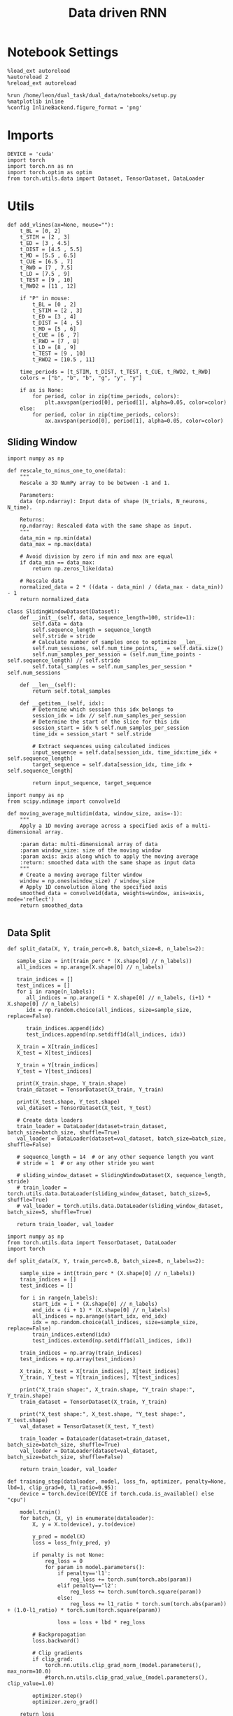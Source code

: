 #+TITLE: Data driven RNN
#+STARTUP: fold
#+PROPERTY: header-args:ipython :results both :exports both :async yes :session my_session :kernel torch

* Notebook Settings

#+begin_src ipython
  %load_ext autoreload
  %autoreload 2
  %reload_ext autoreload

  %run /home/leon/dual_task/dual_data/notebooks/setup.py
  %matplotlib inline
  %config InlineBackend.figure_format = 'png'
#+end_src

#+RESULTS:
: The autoreload extension is already loaded. To reload it, use:
:   %reload_ext autoreload
: Python exe
: /home/leon/mambaforge/envs/torch/bin/python

* Imports

#+begin_src ipython
  DEVICE = 'cuda'
  import torch
  import torch.nn as nn
  import torch.optim as optim
  from torch.utils.data import Dataset, TensorDataset, DataLoader
#+end_src

#+RESULTS:

* Utils

#+begin_src ipython
def add_vlines(ax=None, mouse=""):
    t_BL = [0, 2]
    t_STIM = [2 , 3]
    t_ED = [3 , 4.5]
    t_DIST = [4.5 , 5.5]
    t_MD = [5.5 , 6.5]
    t_CUE = [6.5 , 7]
    t_RWD = [7 , 7.5]
    t_LD = [7.5 , 9]
    t_TEST = [9 , 10]
    t_RWD2 = [11 , 12]

    if "P" in mouse:
        t_BL = [0 , 2]
        t_STIM = [2 , 3]
        t_ED = [3 , 4]
        t_DIST = [4 , 5]
        t_MD = [5 , 6]
        t_CUE = [6 , 7]
        t_RWD = [7 , 8]
        t_LD = [8 , 9]
        t_TEST = [9 , 10]
        t_RWD2 = [10.5 , 11]

    time_periods = [t_STIM, t_DIST, t_TEST, t_CUE, t_RWD2, t_RWD]
    colors = ["b", "b", "b", "g", "y", "y"]

    if ax is None:
        for period, color in zip(time_periods, colors):
            plt.axvspan(period[0], period[1], alpha=0.05, color=color)
    else:
        for period, color in zip(time_periods, colors):
            ax.axvspan(period[0], period[1], alpha=0.05, color=color)
#+end_src

#+RESULTS:

** Sliding Window

#+begin_src ipython
import numpy as np

def rescale_to_minus_one_to_one(data):
    """
    Rescale a 3D NumPy array to be between -1 and 1.

    Parameters:
    data (np.ndarray): Input data of shape (N_trials, N_neurons, N_time).

    Returns:
    np.ndarray: Rescaled data with the same shape as input.
    """
    data_min = np.min(data)
    data_max = np.max(data)

    # Avoid division by zero if min and max are equal
    if data_min == data_max:
        return np.zeros_like(data)

    # Rescale data
    normalized_data = 2 * ((data - data_min) / (data_max - data_min)) - 1
    return normalized_data
#+end_src

#+RESULTS:

#+begin_src ipython
  class SlidingWindowDataset(Dataset):
      def __init__(self, data, sequence_length=100, stride=1):
          self.data = data
          self.sequence_length = sequence_length
          self.stride = stride
          # Calculate number of samples once to optimize __len__
          self.num_sessions, self.num_time_points, _ = self.data.size()
          self.num_samples_per_session = (self.num_time_points - self.sequence_length) // self.stride
          self.total_samples = self.num_samples_per_session * self.num_sessions

      def __len__(self):
          return self.total_samples

      def __getitem__(self, idx):
          # Determine which session this idx belongs to
          session_idx = idx // self.num_samples_per_session
          # Determine the start of the slice for this idx
          session_start = idx % self.num_samples_per_session
          time_idx = session_start * self.stride

          # Extract sequences using calculated indices
          input_sequence = self.data[session_idx, time_idx:time_idx + self.sequence_length]
          target_sequence = self.data[session_idx, time_idx + self.sequence_length]

          return input_sequence, target_sequence
#+end_src

#+RESULTS:

#+begin_src ipython
  import numpy as np
  from scipy.ndimage import convolve1d

  def moving_average_multidim(data, window_size, axis=-1):
      """
      Apply a 1D moving average across a specified axis of a multi-dimensional array.

      :param data: multi-dimensional array of data
      :param window_size: size of the moving window
      :param axis: axis along which to apply the moving average
      :return: smoothed data with the same shape as input data
      """
      # Create a moving average filter window
      window = np.ones(window_size) / window_size
      # Apply 1D convolution along the specified axis
      smoothed_data = convolve1d(data, weights=window, axis=axis, mode='reflect')
      return smoothed_data

#+end_src

#+RESULTS:

** Data Split


#+RESULTS:

#+begin_src ipython
    def split_data(X, Y, train_perc=0.8, batch_size=8, n_labels=2):

       sample_size = int(train_perc * (X.shape[0] // n_labels))
       all_indices = np.arange(X.shape[0] // n_labels)

       train_indices = []
       test_indices = []
       for i in range(n_labels):
          all_indices = np.arange(i * X.shape[0] // n_labels, (i+1) * X.shape[0] // n_labels)
          idx = np.random.choice(all_indices, size=sample_size, replace=False)

          train_indices.append(idx)
          test_indices.append(np.setdiff1d(all_indices, idx))

       X_train = X[train_indices]
       X_test = X[test_indices]

       Y_train = Y[train_indices]
       Y_test = Y[test_indices]

       print(X_train.shape, Y_train.shape)
       train_dataset = TensorDataset(X_train, Y_train)

       print(X_test.shape, Y_test.shape)
       val_dataset = TensorDataset(X_test, Y_test)

       # Create data loaders
       train_loader = DataLoader(dataset=train_dataset, batch_size=batch_size, shuffle=True)
       val_loader = DataLoader(dataset=val_dataset, batch_size=batch_size, shuffle=False)

       # sequence_length = 14  # or any other sequence length you want
       # stride = 1  # or any other stride you want

       # sliding_window_dataset = SlidingWindowDataset(X, sequence_length, stride)
       # train_loader = torch.utils.data.DataLoader(sliding_window_dataset, batch_size=5, shuffle=True)
       # val_loader = torch.utils.data.DataLoader(sliding_window_dataset, batch_size=5, shuffle=True)

       return train_loader, val_loader
#+end_src

#+RESULTS:

#+begin_src ipython
import numpy as np
from torch.utils.data import TensorDataset, DataLoader
import torch

def split_data(X, Y, train_perc=0.8, batch_size=8, n_labels=2):

    sample_size = int(train_perc * (X.shape[0] // n_labels))
    train_indices = []
    test_indices = []

    for i in range(n_labels):
        start_idx = i * (X.shape[0] // n_labels)
        end_idx = (i + 1) * (X.shape[0] // n_labels)
        all_indices = np.arange(start_idx, end_idx)
        idx = np.random.choice(all_indices, size=sample_size, replace=False)
        train_indices.extend(idx)
        test_indices.extend(np.setdiff1d(all_indices, idx))

    train_indices = np.array(train_indices)
    test_indices = np.array(test_indices)

    X_train, X_test = X[train_indices], X[test_indices]
    Y_train, Y_test = Y[train_indices], Y[test_indices]

    print("X_train shape:", X_train.shape, "Y_train shape:", Y_train.shape)
    train_dataset = TensorDataset(X_train, Y_train)

    print("X_test shape:", X_test.shape, "Y_test shape:", Y_test.shape)
    val_dataset = TensorDataset(X_test, Y_test)

    train_loader = DataLoader(dataset=train_dataset, batch_size=batch_size, shuffle=True)
    val_loader = DataLoader(dataset=val_dataset, batch_size=batch_size, shuffle=False)

    return train_loader, val_loader
#+end_src

#+RESULTS:

#+begin_src ipython
  def training_step(dataloader, model, loss_fn, optimizer, penalty=None, lbd=1, clip_grad=0, l1_ratio=0.95):
      device = torch.device(DEVICE if torch.cuda.is_available() else "cpu")

      model.train()
      for batch, (X, y) in enumerate(dataloader):
          X, y = X.to(device), y.to(device)

          y_pred = model(X)
          loss = loss_fn(y_pred, y)

          if penalty is not None:
              reg_loss = 0
              for param in model.parameters():
                  if penalty=='l1':
                      reg_loss += torch.sum(torch.abs(param))
                  elif penalty=='l2':
                      reg_loss += torch.sum(torch.square(param))
                  else:
                      reg_loss += l1_ratio * torch.sum(torch.abs(param)) + (1.0-l1_ratio) * torch.sum(torch.square(param))

                  loss = loss + lbd * reg_loss

          # Backpropagation
          loss.backward()

          # Clip gradients
          if clip_grad:
              torch.nn.utils.clip_grad_norm_(model.parameters(), max_norm=10.0)
              #torch.nn.utils.clip_grad_value_(model.parameters(), clip_value=1.0)

          optimizer.step()
          optimizer.zero_grad()

      return loss
#+end_src

#+RESULTS:

#+begin_src ipython
  def validation_step(dataloader, model, loss_fn):
      size = len(dataloader.dataset)
      num_batches = len(dataloader)

      device = torch.device(DEVICE if torch.cuda.is_available() else "cpu")

      # Validation loop.
      model.eval()
      val_loss = 0.0

      with torch.no_grad():
          for X, y in dataloader:
              X, y = X.to(device), y.to(device)

              y_pred = model(X)
              loss = loss_fn(y_pred, y)

              val_loss += loss.item() * X.size(0)

          val_loss /= size
          # acc = metric.compute()
          # print(f"Accuracy: {acc}")
          # metric.reset()
      return val_loss
#+end_src

#+RESULTS:

** Optimization

#+begin_src ipython
    def run_optim(model, train_loader, val_loader, loss_fn, optimizer, num_epochs=100, penalty=None, lbd=0, thresh=0.005, l1_ratio=0.95):

      scheduler = optim.lr_scheduler.ExponentialLR(optimizer, gamma=0.95)
      # scheduler = optim.lr_scheduler.ReduceLROnPlateau(optimizer, 'min', patience=5, factor=0.5)
      # scheduler = optim.lr_scheduler.ReduceLROnPlateau(optimizer, 'min', patience=10, factor=0.1, verbose=True)
      # scheduler = optim.lr_scheduler.StepLR(optimizer, step_size=30, gamma=0.1)

      device = torch.device('cuda' if torch.cuda.is_available() else 'cpu')
      model.to(device)

      # Training loop.
      for epoch in range(num_epochs):
          loss = training_step(train_loader, model, loss_fn, optimizer, penalty, lbd, l1_ratio=l1_ratio)
          val_loss = validation_step(val_loader, model, loss_fn)

          scheduler.step()

          if epoch % int(num_epochs  / 10) == 0:
              print(f'Epoch {epoch}/{num_epochs}, Training Loss: {loss.item():.4f}, Validation Loss: {val_loss:.4f}')

          if val_loss < thresh and loss < thresh:
              print(f'Stopping training as loss has fallen below the threshold: {loss}, {val_loss}')
              break

          if val_loss > 300:
              print(f'Stopping training as loss is too high: {val_loss}')
              break

          if torch.isnan(loss):
              print(f'Stopping training as loss is NaN.')
              break
#+end_src

#+RESULTS:

** Prediction


#+begin_src ipython
  def get_predictions(model, future_steps, device='cuda:1'):
      model.eval()  # Set the model to evaluation mode

      # Start with an initial seed sequence
      input_size = model.input_size
      hidden_size = model.hidden_size

      seed_sequence = torch.randn(1, future_steps, input_size).to(device)  # Replace with your actual seed

      # Collect predictions
      predictions = []

      # Initialize the hidden state (optional, depends on your model architecture)
      hidden = torch.zeros(model.num_layers, 1, hidden_size).to(device)
      # hidden = torch.randn(model.num_layers, 1, hidden_size, device=device) * 0.01

      # Generate time series
      for _ in range(future_steps):
          # Forward pass
          with torch.no_grad():  # No need to track gradients
              # out, hidden = model.rnn(seed_sequence, hidden)
              out = model(hidden)
              next_step = out[:, -1, :]  # Output for the last time step

          predictions.append(next_step.cpu().numpy())

          # Use the predicted next step as the input for the next iteration
          next_step = next_step.unsqueeze(1)  # Add the sequence length dimension
          seed_sequence = torch.cat((seed_sequence[:, 1:, :], next_step), 1)  # Move the window

      # # Convert predictions to a numpy array for further analysis
      predicted_time_series = np.concatenate(predictions, axis=0)

      return predicted_time_series

#+end_src

#+RESULTS:

** Pipeline

#+begin_src ipython
  def standard_scaler(data, IF_RETURN=0):
      mean = data.mean(dim=0, keepdim=True)
      std = data.std(dim=0, keepdim=True)
      if IF_RETURN:
          return (data - mean) / std, mean, std
      else:
          return (data - mean) / std

#+end_src

#+RESULTS:

** Loss

#+begin_src ipython
  class CustomBCELoss(nn.Module):
      def __init__(self):
          super(CustomBCELoss, self).__init__()

      def forward(self, inputs, targets):
          inputs = torch.cat(inputs, dim=1)
          y_pred = self.linear(inputs[:, -1, :])

          proba = torch.sigmoid(y_pred).squeeze(-1)

          loss = F.binary_cross_entropy(proba, targets, reduction='none')

          return loss.mean()  # Or .sum(), or custom reduction as needed.
#+end_src

#+RESULTS:

* RNN models

#+begin_src ipython
  class FullRNN(nn.Module):
      def __init__(self, N_NEURON, N_BATCH, DT=0.05, TAU=1, SIGMA=1, NONLINEAR='sig', DEVICE='cuda', DROP=0.5):
          super(FullRNN, self).__init__()

          self.N_BATCH = N_BATCH
          self.DEVICE = DEVICE

          self.N_NEURON = N_NEURON

          self.DT = DT
          self.TAU = TAU

          self.GAIN = nn.Parameter(torch.tensor(1.0).to(DEVICE))
          # self.GAIN = nn.Parameter(torch.ones((1, 1, self.N_NEURON)).to(DEVICE))

          self.SIGMA = nn.Parameter(torch.tensor(SIGMA).to(torch.float).to(DEVICE))
          # self.SIGMA = SIGMA

          self.EXP_DT_TAU = torch.exp(-torch.tensor(self.DT / self.TAU).to(DEVICE))
          self.DT_TAU = torch.tensor(self.DT / self.TAU).to(DEVICE)

          self.dropout = nn.Dropout(DROP)

          if NONLINEAR == 'relu':
              self.Activation = nn.ReLU()
          else:
              self.Activation = nn.Tanh()

          self.Wab = nn.Parameter(torch.randn((self.N_NEURON, self.N_NEURON), device=DEVICE) * 0.0)

      def update_dynamics(self, rates, ff_input, rec_input, lr):
          noise = torch.randn_like(rates)

          # update hidden state
          hidden = rates @ lr

          rec_input = rec_input * self.EXP_DT_TAU + hidden * self.DT_TAU # + noise * torch.sqrt(self.SIGMA * self.DT_TAU)

          # compute net input
          net_input = ff_input + rec_input + noise * self.SIGMA**2

          # update rates
          # non_linear = self.Activation(net_input)
          # rates = rates * self.EXP_DT_TAU + non_linear * self.DT_TAU + noise

          rates = self.GAIN * self.Activation(net_input)
          # rates = net_input

          return rates, rec_input

      def forward(self, ff_input):

          # initialize state
          rates = torch.zeros(ff_input.size(0), self.N_NEURON, device=self.DEVICE)
          rec_input = torch.zeros(ff_input.size(0), self.N_NEURON, device=self.DEVICE)
          lr = self.Wab / self.N_NEURON


          rates_sequence = []
          for step in range(ff_input.size(1)):
              rates, rec_input = self.update_dynamics(rates, ff_input[:, step], rec_input, lr)
              rates_sequence.append(rates.unsqueeze(1))

          rates_sequence = torch.cat(rates_sequence, dim=1)

          return rates_sequence
#+end_src

#+RESULTS:

#+begin_src ipython

#+end_src

#+RESULTS:

* Train on Experimental Data
** Parameters

#+begin_src ipython
  import sys
  sys.path.insert(0, '../')

  from src.common.get_data import get_X_y_days, get_X_y_S1_S2
  from src.common.options import set_options
#+end_src

#+RESULTS:

#+begin_src ipython
  mice = ['ChRM04','JawsM15', 'JawsM18', 'ACCM03', 'ACCM04']
  tasks = ['DPA', 'DualGo', 'DualNoGo']
  days = ['first', 'last']

  kwargs = dict()
  kwargs = {'trials': '', 'preprocess': None, 'scaler_BL': 'standard', 'avg_noise':True, 'unit_var_BL':False}

  kwargs['mouse'] = 'JawsM15'
#+end_src

#+RESULTS:

** Load Data

#+begin_src ipython
options = set_options(**kwargs)
options['reload'] = False
options['data_type'] = 'dF'
options['DCVL'] = 0
#+end_src

#+RESULTS:

#+begin_src ipython
X_days, y_days = get_X_y_days(**options)
options['trials'] = 'correct'
options['day'] = 'last'
options['task'] = 'all'
X_data, y_data = get_X_y_S1_S2(X_days, y_days, **options)

print(X_data.shape, y_data.shape)
#+end_src

#+RESULTS:
: (249, 693, 84) (249, 13)

#+begin_src ipython
from  mne.decoding import Scaler
std_scaler = Scaler(scalings='mean')
X_data = std_scaler.fit_transform(X_data)
print(X_data.shape)
#+end_src

#+RESULTS:
: (249, 693, 84)

#+begin_src ipython
from src.decode.bump import circcvl
# smoothed_data = circcvl(X_data, windowSize=2, axis=-1)
print(X_data.shape)
window_size = 6
# from scipy.ndimage import gaussian_filter1d
# smoothed_data = gaussian_filter1d(X_data, axis=-1, sigma=2)
# smoothed_data = moving_average_multidim(X_data[..., :52], window_size, axis=-1)
smoothed_data = moving_average_multidim(X_data, window_size, axis=-1)
#+end_src

#+RESULTS:
: (249, 693, 84)

#+RESULTS:

#+begin_src ipython
  time = np.linspace(0, 14, 84)
  for i in range(10):
      i = np.random.randint(100)
      plt.plot(time, smoothed_data[-1, i,:], alpha=.5)

  plt.ylabel('Rate (Hz)')
  plt.xlabel('Time (s)')
  plt.show()
#+end_src

#+RESULTS:
[[./.ob-jupyter/19b57f473e0fdaa9a1ff1e6365c650e0b033f2d7.png]]

** Training

#+begin_src ipython
  # y = np.roll(X_data, -1)
  # y = y[..., :-1]

  X = smoothed_data[..., :-1]
  Y = smoothed_data[..., 1:]

  # X = rescale_to_minus_one_to_one(X)
  # Y = rescale_to_minus_one_to_one(Y)

  X = np.swapaxes(X, 1, -1)
  Y = np.swapaxes(Y, 1, -1)

  print(X.shape, Y.shape)
#+end_src

#+RESULTS:
: (249, 83, 693) (249, 83, 693)

#+begin_src ipython
X = torch.tensor(X, dtype=torch.float32, device=device)
Y = torch.tensor(Y, dtype=torch.float32, device=device)
print(X.shape, Y.shape)
#+end_src

#+RESULTS:
: torch.Size([249, 83, 693]) torch.Size([249, 83, 693])

#+RESULTS:

#+begin_src ipython
device = torch.device('cuda' if torch.cuda.is_available() else 'cpu')

num_features = X.shape[-1]
batch_size = 16
train_loader, val_loader = split_data(X, Y, train_perc=0.8, batch_size=batch_size)
#+end_src

#+RESULTS:
: X_train shape: torch.Size([198, 83, 693]) Y_train shape: torch.Size([198, 83, 693])
: X_test shape: torch.Size([50, 83, 693]) Y_test shape: torch.Size([50, 83, 693])

#+begin_src ipython
model = FullRNN(N_NEURON=num_features, N_BATCH=batch_size, DEVICE=device)
#+end_src

#+RESULTS:

#+begin_src ipython
learning_rate = 0.1
num_epochs = 100

criterion = nn.MSELoss()
optimizer = optim.Adam(model.parameters(), lr=learning_rate)

run_optim(model, train_loader, val_loader, criterion, optimizer, num_epochs, thresh=.001, penalty=None, lbd=1)
#+end_src

#+RESULTS:
#+begin_example
Epoch 0/100, Training Loss: 0.2940, Validation Loss: 0.2146
Epoch 10/100, Training Loss: 0.1363, Validation Loss: 0.1875
Epoch 20/100, Training Loss: 0.1646, Validation Loss: 0.1883
Epoch 30/100, Training Loss: 0.2930, Validation Loss: 0.1883
Epoch 40/100, Training Loss: 0.1349, Validation Loss: 0.1886
Epoch 50/100, Training Loss: 0.1485, Validation Loss: 0.1887
Epoch 60/100, Training Loss: 0.1319, Validation Loss: 0.1892
Epoch 70/100, Training Loss: 0.1537, Validation Loss: 0.1892
Epoch 80/100, Training Loss: 0.1988, Validation Loss: 0.1892
Epoch 90/100, Training Loss: 0.1602, Validation Loss: 0.1892
#+end_example

#+begin_src ipython
print(model.GAIN, model.SIGMA)
#+end_src

#+RESULTS:
: Parameter containing:
: tensor(1.9003, device='cuda:0', requires_grad=True) Parameter containing:
: tensor(0.0126, device='cuda:0', requires_grad=True)

** Testing

#+begin_src ipython
  from sklearn.metrics import mean_squared_error

  model.eval()  # Set the model to evaluation mode

  # This function feeds inputs through the model and computes the predictions
  def get_predictions(data_loader):
      predictions = []
      ground_truth = []
      with torch.no_grad():  # Disable gradient computation for evaluation
          for inputs, targets in data_loader:
              inputs, targets = inputs.to(device), targets.to(device)
              outputs = model(inputs)
              predictions.append(outputs.cpu())  # If using cuda, need to move data to cpu
              ground_truth.append(targets.cpu())

      # Concatenate all batches
      predictions = torch.cat(predictions, dim=0)
      ground_truth = torch.cat(ground_truth, dim=0)

      return predictions, ground_truth

  # Call the function using your data loader
  predictions, ground_truth = get_predictions(val_loader)

  print(ground_truth.numpy().shape, predictions.numpy().shape)
#+end_src

#+RESULTS:
: (50, 83, 693) (50, 83, 693)

#+begin_src ipython
  import matplotlib.pyplot as plt

  # Convert tensors to numpy arrays for plotting
  predictions_np = predictions.numpy()
  ground_truth_np = ground_truth.numpy()

  # Plot the predictions on top of the ground truth
  plt.figure()
  pal = sns.color_palette("tab10")
  time = np.linspace(0, 14, 84)[:-1]
  # Example for plotting the first feature dimension
  for i in range(3):
     j = np.random.randint(model.N_NEURON)
     plt.plot(time, ground_truth_np[0, :, j], 'x', label='Ground Truth', color=pal[i], alpha=.2)
     plt.plot(time, predictions_np[0, :, j], '-', label='Model Prediction', color=pal[i], alpha=1)

  plt.title("Model Prediction vs Ground Truth")
  plt.xlabel("Time steps")
  plt.ylabel("Value")
  # plt.legend(fontsize=12)
  plt.show()
#+end_src

#+RESULTS:
[[./.ob-jupyter/94180b39f313aae7d4a6032270b1908c2f7df115.png]]

#+begin_src ipython
  # weights = (model.U @ model.V.T).cpu().detach().numpy()
  weights = model.Wab.cpu().detach().numpy()
  U, S, Vt = np.linalg.svd(weights, full_matrices=False)
#+end_src

#+RESULTS:

#+begin_src ipython
fig, ax = plt.subplots(1, 2, figsize= [2 * width, height])
ax[0].scatter(U[0], U[1])
ax[1].scatter(V[0], V[1])
plt.show()
#+end_src

#+RESULTS:
[[./.ob-jupyter/0889cf922a65e9d77da46b2b7a2a51e731833f4a.png]]

#+begin_src ipython
  X_days, y_days = get_X_y_days(**options)
  options['day'] = 6
  options['task'] = 'DPA'
  X_data, y_data = get_X_y_S1_S2(X_days, y_days, **options)

  print(X_data.shape)
  # X_data = std_scaler.transform(X_data)
  X_data = np.swapaxes(X_data, 1, -1)
  # y_data = y_data[:, np.newaxis]
  print(X_data.shape, y_data.shape)
#+end_src

#+RESULTS:
: (32, 693, 84)
: (32, 84, 693) (32, 13)

#+begin_src ipython
plt.plot(S, 'o')
plt.xlabel('#')
plt.ylabel('Singular Value')
plt.show()
#+end_src

#+RESULTS:
[[./.ob-jupyter/ae3949c97fb6306271281453efcee0c9b0eee31f.png]]

#+begin_src ipython
lbd, U = np.linalg.eig(weights.T)
idx = np.argsort(np.real(lbd))

lbd = np.real(lbd[idx])
U = np.real(U[idx])
#+end_src

#+RESULTS:

#+begin_src ipython
plt.plot(lbd[-11:], 'o')
plt.xlabel('#')
plt.ylabel('Eigen Value')
plt.show()
#+end_src

#+RESULTS:
[[./.ob-jupyter/6690ed63c1c2895e379577308aa5b747d12bcc8b.png]]

#+begin_src ipython
print(lbd[-11:])
#+end_src

#+RESULTS:
: [43.842422 45.913536 45.913536 46.597084 46.597084 46.68539  48.66639
:  48.66639  49.313313 49.313313 52.095642]

#+begin_src ipython
idx = 0
#+end_src

#+RESULTS:

#+begin_src ipython
overlap = torch.tensor(X_data).to(torch.float).to(device) @ torch.tensor(U).to(torch.float).to(device)

fig, ax = plt.subplots(1, 2, figsize= [2 * width, height])

ax[0].plot(np.linspace(0, 14, 84), overlap[:8, :, idx].cpu().detach().mean(0) , 'r')
ax[0].plot(np.linspace(0, 14, 84), overlap[8:16, :, idx].cpu().detach().mean(0), 'r--')

ax[0].plot(np.linspace(0, 14, 84), overlap[16:24, :, idx].cpu().detach().mean(0), 'b')
ax[0].plot(np.linspace(0, 14, 84), overlap[24:32, :, idx].cpu().detach().mean(0), 'b--')
ax[0].axhline(0, ls='--', color='k')
ax[0].set_xlabel('Time (s)')
ax[0].set_ylabel('$U_0$')

ax[1].plot(np.linspace(0, 14, 84), overlap[:8, :, 1].cpu().detach().mean(0), 'r')
ax[1].plot(np.linspace(0, 14, 84), overlap[8:16, :, 1].cpu().detach().mean(0), 'r--')

ax[1].plot(np.linspace(0, 14, 84), overlap[16:24, :, 1].cpu().detach().mean(0), 'b')
ax[1].plot(np.linspace(0, 14, 84), overlap[24:32, :, 1].cpu().detach().mean(0), 'b--')
ax[1].axhline(0, ls='--', color='k')
ax[1].set_xlabel('Time (s)')
ax[1].set_ylabel('$U_1$')

add_vlines(ax[0])
add_vlines(ax[1])
plt.show()
#+end_src

#+RESULTS:
[[./.ob-jupyter/ba215bf915c102c46896ee5ff0220f3b6b9fb705.png]]

#+begin_src ipython
idx = 3
#+end_src

#+RESULTS:

#+begin_src ipython
overlap = torch.tensor(X_data).to(torch.float).to(device) @ torch.tensor(Vt.T).to(torch.float).to(device)

fig, ax = plt.subplots(1, 2, figsize= [2 * width, height])

ax[0].plot(np.linspace(0, 14, 84), overlap[:8, :, idx].cpu().detach().mean(0) , 'r')
ax[0].plot(np.linspace(0, 14, 84), overlap[8:16, :, idx].cpu().detach().mean(0), 'r--')

ax[0].plot(np.linspace(0, 14, 84), overlap[16:24, :, idx].cpu().detach().mean(0), 'b')
ax[0].plot(np.linspace(0, 14, 84), overlap[24:32, :, idx].cpu().detach().mean(0), 'b--')
ax[0].axhline(0, ls='--', color='k')

ax[1].plot(np.linspace(0, 14, 84), overlap[:8, :, 1].cpu().detach().mean(0), 'r')
ax[1].plot(np.linspace(0, 14, 84), overlap[8:16, :, 1].cpu().detach().mean(0), 'r--')

ax[1].plot(np.linspace(0, 14, 84), overlap[16:24, :, 1].cpu().detach().mean(0), 'b')
ax[1].plot(np.linspace(0, 14, 84), overlap[24:32, :, 1].cpu().detach().mean(0), 'b--')
ax[1].axhline(0, ls='--', color='k')

ax[0].set_xlabel('Time (s)')
ax[0].set_ylabel('$V_0$')

ax[1].set_xlabel('Time (s)')
ax[1].set_ylabel('$V_1$')

add_vlines(ax[0])
add_vlines(ax[1])
plt.show()
#+end_src

#+RESULTS:
[[./.ob-jupyter/27e1fa388864a4314b8da69eea386e5692760f9b.png]]

#+begin_src ipython

#+end_src

#+RESULTS:
